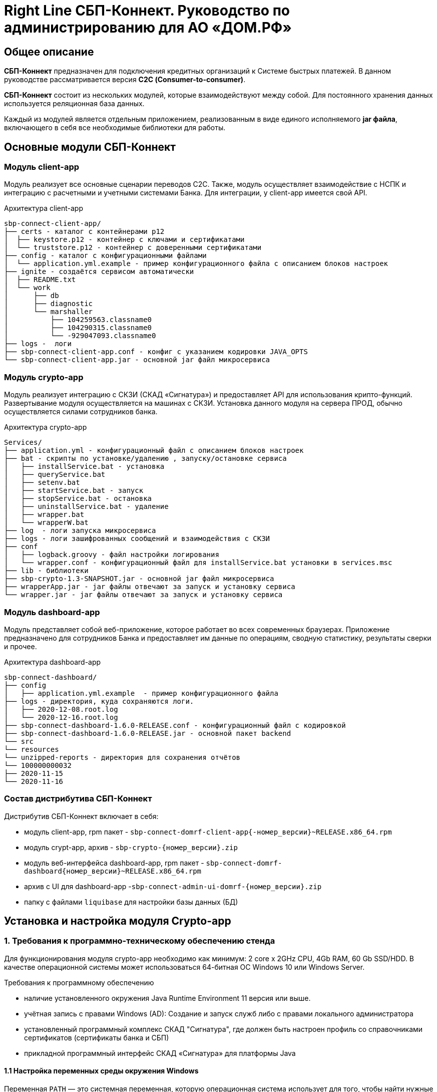 :table-caption: Таблица
:tip-caption: Совет
:warning-caption: Внимание!
:note-caption: На заметку
:caution-caption: Осторожно!
:important-caption: Важно
:figure-caption: Изображение
:version-label: Версия

= Right Line СБП-Коннект. Руководство по администрированию для АО «ДОМ.РФ»


== Общее описание
*СБП-Коннект* предназначен для подключения кредитных организаций к Системе быстрых платежей. В данном руководстве рассматривается версия *С2С (Consumer-to-consumer)*.

*СБП-Коннект* состоит из нескольких модулей, которые взаимодействуют между собой. Для постоянного хранения данных используется реляционная база данных.

Каждый из модулей является отдельным приложением, реализованным в виде единого исполняемого *jar файла*, включающего в себя все необходимые библиотеки для работы.

== Основные модули СБП-Коннект

=== Модуль client-app

Модуль реализует все основные сценарии переводов C2C. Также, модуль осуществляет взаимодействие с НСПК и интеграцию с расчетными и учетными системами Банка. Для интеграции, у client-app имеется свой API.
[source,asciidoc]
.Архитектура client-app
sbp-connect-client-app/
├── certs - каталог с контейнерами p12
│  ├── keystore.p12 - контейнер с ключами и сертификатами
│  └── truststore.p12 - контейнер с доверенными сертификатами
├── config - каталог с конфигурационными файлами
│  └── application.yml.example - пример конфигурационного файла с описанием блоков настроек
├── ignite - создаётся сервисом автоматически
│  ├── README.txt
│  └── work
│      ├── db
│      ├── diagnostic
│      └── marshaller
│          ├── 104259563.classname0
│          ├── 104290315.classname0
│          └── -929047093.classname0
├── logs -  логи
├── sbp-connect-client-app.conf - конфиг с указанием кодировки JAVA_OPTS
└── sbp-connect-client-app.jar - основной jar файл микросервиса

=== Модуль crypto-app
Модуль реализует интеграцию с СКЗИ (СКАД «Сигнатура») и предоставляет API для использования крипто-функций. Развертывание модуля осуществляется на машинах с СКЗИ.
Установка данного модуля на сервера ПРОД, обычно осуществляется силами сотрудников банка.

[source,asciidoc]
.Архитектура crypto-app
Services/
├── application.yml - конфигурационный файл с описанием блоков настроек
├── bat - скрипты по установке/удалению , запуску/остановке сервиса
│   ├── installService.bat - установка
│   ├── queryService.bat
│   ├── setenv.bat
│   ├── startService.bat - запуск
│   ├── stopService.bat - остановка
│   ├── uninstallService.bat - удаление
│   ├── wrapper.bat
│   └── wrapperW.bat
├── log  - логи запуска микросервиса
├── logs - логи зашифрованных сообщений и взаимодействия с СКЗИ
├── conf
│   ├── logback.groovy - файл настройки логирования
│   └── wrapper.conf - конфигурационный файл для installService.bat установки в services.msc
├── lib - библиотеки
├── sbp-crypto-1.3-SNAPSHOT.jar - основной jar файл микросервиса
├── wrapperApp.jar - jar файлы отвечают за запуск и установку сервиса
└── wrapper.jar - jar файлы отвечают за запуск и установку сервиса


=== Модуль dashboard-app
Модуль представляет собой веб-приложение, которое работает во всех современных браузерах. Приложение предназначено для сотрудников Банка и предоставляет им данные по операциям, сводную статистику, результаты сверки и прочее.
[source,asciidoc]
.Архитектура dashboard-app
sbp-connect-dashboard/
├── config
│   ├── application.yml.example  - пример конфигурационного файла
├── logs - директория, куда сохраняются логи.
│   ├── 2020-12-08.root.log
│   └── 2020-12-16.root.log
├── sbp-connect-dashboard-1.6.0-RELEASE.conf - конфигурационный файл с кодировкой
├── sbp-connect-dashboard-1.6.0-RELEASE.jar - основной пакет backend
└── src
└── resources
└── unzipped-reports - директория для сохранения отчётов
└── 100000000032
├── 2020-11-15
└── 2020-11-16

=== Состав дистрибутива СБП-Коннект

=====
.Дистрибутив СБП-Коннект включает в себя:
* модуль client-app, rpm пакет - `sbp-connect-domrf-client-app{-номер_версии}~RELEASE.x86_64.rpm`
* модуль crypt-app, архив - `sbp-crypto-{номер_версии}.zip`
* модуль веб-интерфейса dashboard-app, rpm пакет - `sbp-connect-domrf-dashboard{номер_версии}~RELEASE.x86_64.rpm`
* архив с UI для dashboard-app -`sbp-connect-admin-ui-domrf-{номер_версии}.zip`
* папку с файлами `liquibase` для настройки базы данных (БД)
=====

== Установка и настройка модуля Crypto-app

=== 1. Требования к программно-техническому обеспечению стенда

Для функционирования модуля crypto-app необходимо как минимум: 2 core x 2GHz CPU, 4Gb RAM, 60 Gb SSD/HDD.
В качестве операционной системы может использоваться 64-битная ОС Windows 10 или Windows Server.

====
.Требования к программному обеспечению
*  наличие установленного окружения Java Runtime Environment 11 версия или выше.
*  учётная запись с правами Windows (AD): Создание и запуск служб либо с правами локального администратора
*  установленный программный комплекс СКАД "Сигнатура", где должен быть настроен профиль со справочниками сертификатов (сертификаты банка и СБП)
*  прикладной программный интерфейс СКАД «Сигнатура» для платформы Java
====

==== 1.1 Настройка переменных среды окружения Windows

Переменная `PATH` — это системная переменная, которую операционная система использует для того, чтобы найти нужные исполняемые объекты в командной строке или окне терминала.

Системную переменную PATH можно задать с помощью системной утилиты в панели управления Windows по следующей инструкции:

1. В строке "Поиск" выполните поиск: Система (Панель управления) (либо на рабочем столе правой кнопкой нажмите на значок Компьютер => Свойства)
2. Откройте ссылку "Дополнительные параметры системы".
3. Выберите "Переменные среды".
4. В разделе "Системные переменные" нажмите "Создать" и укажите имя переменной: JAVA_HOME, значение переменной: полный путь к рабочей директории OpenJDK, например (C:\java)
5. В разделе "Системные переменные" выберите переменную среды `PATH`. Нажмите "Изменить".
6. В окне "Изменение системной переменной" нажмите "Создать" и укажите значение: %JAVA_HOME%\bin
7. Нажмите "ОК". Закройте остальные открытые окна, нажимая "ОК".
8. Откройте окно командной строки и выполните команду `java --version`.


==== 2. Установка модуля Crypto-app

Архив `sbp-crypto-{номер_версии}.zip` необходимо распаковать в папку в "С:\Services\SbpCrypto"

==== 3. Настройка модуля crypt-app

WARNING: При настройке будет рассматриваться рабочая директория сервиса. Пути к файлам будут даваться относительно данной директории, т.е. вместо "C:\SbpCrypto\sbp-crypto-{номер_версии}\some_dir\some_file", будет указываться `some_dir\some_file`

==== 3.1 Настройка аутентификации для сервиса(службы)

Откройте файл `conf\wrapper.conf` и укажите параметры учётной записи Windows (AD), от имени которой будет устанавливаться сервис:

    wrapper.app.account = [аккаунт]
    wrapper.app.password = [пароль]

WARNING: У данной учётной записи должен быть доступ к профилю СКАД Сигнатура (т.е. к справочникам сертификатов)

Также в файле `conf\wrapper.conf` должно быть прописано правильное имя файла модуля crypto-app в виде:

*wrapper.java.app.jar = .\\\\sbp-crypto-1.4.0-SNAPSHOT.jar*

Далее, нужно запустить скрипт bat\installService.bat, который создаст службу с именем(обычно SbpCryptoService) указанным во wrapper.conf
С помощью апплета Панели Управления Администрирование\Службы необходимо удостоверится, что в службах Windows появился пункт SbpCryptoService


[source, text]
.Пример настройки wrapper.conf
----
wrapper.working.dir=${wrapper_home}

wrapper.tmp.path = ${jna_tmpdir}

wrapper.app.account = [аккаунт]
wrapper.app.password = [пароль]

wrapper.console.loglevel=INFO

wrapper.logfile=${wrapper_home}/log/wrapper.log
wrapper.logfile.maxsize=10m
wrapper.logfile.maxfiles=10

wrapper.console.title=SbpCryptoService
wrapper.ntservice.name=SbpCryptoService
wrapper.ntservice.displayname=SbpCryptoService
wrapper.ntservice.description=SbpCryptoService

wrapper.daemon.run_level_dir=${if (new File('/etc/rc0.d').exists()) return '/etc/rcX.d' else return '/etc/init.d/rcX.d'}
wrapper.tray = true
wrapper.tray.port = 15002
wrapper.on_exit.0=SHUTDOWN
wrapper.on_exit.default=RESTART
wrapper.on_signal.9=SHUTDOWN
wrapper.on_signal.default=RESTART
wrapper.filter.trigger.0=Exception
wrapper.filter.script.0=${wrapper_home}/scripts/trayMessage.gv
wrapper.filter.script.0.args=Exception
wrapper.java.app.jar = .\\\\sbp-crypto-X.X.X-SNAPSHOT.jar
wrapper.java.command = ${JAVA_HOME}\\\\bin\\\\java.exe
wrapper.java.additional.1=-server
wrapper.java.additional.2=-Dfile.encoding=UTF-8
wrapper.java.additional.3=-Djava.net.preferIPv4Stack=true
wrapper.java.additional.4=-Dlogback.configurationFile=conf\\\\logback.groovy
----

==== 3.2 Настройка сервиса crypto-app

Параметры настройки crypto-app прописываются в файле `application.yml`

WARNING: В данном файле используется YAML-синтаксис, т.е. необходимо сохранение имеющихся отступов.
         При нарушении форматирования возможна некорректная работа/невозможность запуска сервиса.

Значения в конфигурационном файле (в т.ч. пароли) могут быть указаны как в открытом, так и в закрытом(зашифрованном) виде:
Сформировать зашифрованное значение можно с помощью инструмента Jasypt CLI Tools.
Ключ для шифрования (salt) будет предоставлен отдельно.
Более подробную информацию о Jasypt можно найти на http://www.jasypt.org/cli.html

Если справочники СКАД "Сигнатура" располагаются не в реестре, а в виде файлов (registry: false в application.yml), то необходимо указать расположение этих файлов.
Для этого в рабочей директории сервиса (в той же, где располагается .jar-файл сервиса), необходимо создать текстовый конфигурационный файл pki1.conf со следующим содержимым:

[source, yaml]
default: test # Имя профиля СКАД "Сигнатура" по умолчанию
local: test # Имя локального профиля СКАД "Сигнатура"
pse: pse://signed/C:\SKAD\profiles\local.pse # Путь к Персональному Справочнику Сертификатов
localstore: file://C:\SKAD\profiles\local.gdbm # Путь к Локальному Справочнику Сертификатов

==== 3.3 Настройка сертификатов.

Т.к. модуль `crypto-app` связывается с модулем connect-app по протоколу https - необходима настройка TLS-сертификатов.
В модуле crypto-app для этой задачи используются два криптоконтейнера стандарта PKCS12:

* контейнер, содержащий закрытый ключ и сертификат сервера, на котором размещается модуль crypto-app (в примере конфигурационного файла обозначен как keyStore.p12)
* контейнер, содержащий доверенный сертификат, т.е. сертификат сервера, от которого разрешено принимать соединения (в примере конфигурационного файла обозначен как TrustStore.p12)

Все сертификаты, упомянутые в данном разделе, генерируются с помощью криптографической инфраструктуры банка (являются самоподписнными).

==== 3.4 Протоколирование работы модуля crypto-app

Модуль `crypto-app` использует библиотеку логгирования logback. Для настройки параметров используется отдельный конфигурационный файл `conf\logback.groovy`. В нем можно указать уровень логгирования (INFO, DEBUG, TRACE), расположение и формат логов, параметры ротации и архивирования и т.д.

С синтаксисом logback.groovy можно ознакомится на http://logback.qos.ch/manual/groovy.html

Информация о шифруемых сообщениях записывается в файл `logs\%d{yyyy-MM-dd}.crypto`

[source, yaml]
.Пример конфигурационного файла application.yml для sbp-crypto:
users: # параметры пользователей крипто-сервиса
test: # логин пользователя для базовой аутентификации на сервисе
type: SIGNATURA # тип шифрования
authPassword: ENC(t8jfrDvmGFkwWDF1TDIy/Q==) # пароль пользователя для базовой аутентификации на сервисе, в данном случае функцией ENC() указан его хэш
profile: test # имя профиля со справочниками сертификатов для шифрования, уточнить его можно в настройках СКАД "Сигнатура"
registry: false # расположение справочников СКАД "Сигнатура", true - реестр Windows, false - из локальных файлов справочников
ecryptKeyId: 1297CHCMRP01 # id ключа для шифрования и проверки подписи - уточнить его можно в настройках СКАД "Сигнатура"
serialNumber: 40:50:13:C0:DF:5A:0D:92:5C:5D:AF:85:5D:EE:5F:C0 # серийный номер ключа для шифрование и проверки подписи, уточнить его можно в настройках СКАД "Сигнатура"
ssl:
password: ENC(gIOUHfvfkUWRgfsw8+jHr0NTEAHp) # переменная служит для записи пароля от криптохранилищ сервиса
logging:
config: ./conf/logback.groovy # путь к файлу настроек логирования
server:  # настройки сервера
port: 443 # порт для основной группы эндпоинтов
ssl: # настройка сертификатов
key-store-type: PKCS12   # тип контейнера, допустимые параметры PKCS12 и JKS
key-store: ./conf/keyStore.p12 # расположение криптоконтейнера с ключевой парой (закрытый ключ+сертификат)
key-store-password: ${ssl.password} # пароль от контейнера (в данном случае, подставляется с помощью переменной)
trust-store-type: PKCS12 # тип контейнера с доверенными сертификатами параметры PKCS12 и JKS
trust-store: ./conf/TrustStore.p12  # путь до контейнера с доверенными сертификатами
trust-store-password: ${ssl.password}  # пароль от контейнера с доверенными сертификатами
client-auth: need # необходима ли проверка сертификата удаленного клиента при ssl-handshake

== Установка и настройка СБП-Коннект

=== 1.1 Минимальные системные требования для установки

Для построения отказоустойчивой системы, потребуется как минимум два виртуальных (или физических) хоста - один для установки модулей, второй для размещения базы данных и балансировщик сетевой нагрузки.

Для функционирования модулей `client-app` и `dashboard-app` необходимо как минимум: 2 core x 2GHz CPU, 4Gb RAM, 60 Gb SSD/HDD. В качестве операционной системы может использоваться 64-битная ОС Linux (желательно CentOS 7) c предустановленным ПО - Java 11 (OpenJDK JRE или OracleJRE) и Nginx 1.16.

В качестве СУБД может использоваться PostgreSQL/MySQL/Microsoft SQL/Oracle Database.

Балансировщик может быть как аппаратным, так и программным решением.

==== 1.2 Установка модулей client-app и dashboard-app

Установка rpm-пакета `sbp-connect-domrf-client-app-{номер_версии}~RELEASE.x86_64.rpm` осуществляется в папку /opt/sbp-connect-domrf-client-app/ автоматически, с помощью менеджера пакетов rpm.

.Команда для установки в командной строке Linux не из под root пользователя:
----
sudo rpm -ivh --force #sbp-connect-domrf-client-app-{номер_версии}~RELEASE.x86_64.rpm
----

В процессе установки, в папке /etc/init.d/ создаётся символическая ссылка на установленный (исполняемый) jar-файл.

Установка rpm-пакета `sbp-connect-domrf-dashboard-{номер_версии}~RELEASE.x86_64.rpm` осуществляется в папку /opt/sbp-connect-domrf-dashboard/

.Команда для установки в командной строке Linux не из под root пользователя:
----
sudo rpm -ivh --force sbp-connect-domrf-dashboard-{номер_версии}~RELEASE.x86_64.rpm`
----

В процессе установки, в папке /etc/init.d/ создаётся символическая ссылка на установленный (исполняемый) jar-файл.

==== 1.3 Инициализация базы данных

Дистрибутив поставляется вместе с инструментом `liquibase`, который обеспечивает создание и обновление схемы базы данных(БД). При установке приложения sbp-connect-client-app, в папке /opt/sbp-connect-domrf-client-app/liquibase размещается все необходимое для работы liquibase и начальной инициализации схемы БД, а так же пример конфигурационного файла application.yml.example.

Предварительно, необходимо создать БД, с которой он будет работать `sbp-connect-client-app`. Также рекомендуется создать/назначить пользователя-владельца данной схемы.

Перед запуском Liquibase в файле liquibase.properties необходимо указать настройки подключения к БД.

[source,sql]
.Для PostgreSQL:
url = jdbc:postgresql://ip:port/dbName
#defaultSchemaName=

Для развертывания схемы в базу данных необходимо запустить скрипт run.sh:

`./run.sh update`

При запуске, скрипт потребует ввода имени пользователя - владельца рабочей схемы БД (либо иного пользователя БД, имеющего право записи в используемую схему) и его пароля.

[source, text]
.Пример вывода скрипта установки:
user@server liquibase]$ ./run.sh update
username: user
password: password
execute: update
Starting Liquibase at WEEKDAY, dd mm yyyy hh:mm:ss YEKT (version 3.6.3 built at yyyy hh:mm:ss)
WARNING: An illegal reflective access operation has occurred
WARNING: Illegal reflective access by org.codehaus.groovy.vmplugin.v7.Java7$1 (file:/opt/sbp-connect-sngb-c2c/liquibase/lib/groovy-2.5.8.jar) to constructor java.lang.invoke.MethodHandles$Lookup(java.lang.Class,int)
WARNING: Please consider reporting this to the maintainers of org.codehaus.groovy.vmplugin.v7.Java7$1
WARNING: Use --illegal-access=warn to enable warnings of further illegal reflective access operations
WARNING: All illegal access operations will be denied in a future release
Liquibase: Update has been successful.

==== 1.4 Список таблиц базы данных

|===
|Имя таблицы|Описание

|bank_info_tab| Профиль банка
|c2b_refund_tab | 	Возвраты c2b
|c2b_transfer_tab| 	Платежи c2b
|c2c_mismatch_tab| 	Cтарая таблица (больше не используется)
|c2c_transfer_tab| 	Платежи c2c
|databasechangelog| 	Технологическая таблица liquibase. Отображает внесенные изменения
|atabasechangeloglock| 	Технологическая таблица liquibase
|file_journal_tab| 	Реестр обмена ed форм (таблица устарела)
|nspk_response_code| Таблица мапинга nspk кодов на коды из АБС
|receiver_transfer_data_tab| 	Cтарая таблица (больше не используется)
|reconciliation_source_data_tab |	Сверки. Поля из источника
|reconciliation_source_tab| Сверки. Источник. ссылается на таблицу reconciliation_source_data_tab
|rtln_process_tab| 	Таблица для процессов в процесс менеджере
|rtln_stage_tab |	Таблица для стадий в процесс менеджере
|rtln_step_tab |	Таблица шагов в процесс менеджере
|sbp_connect_message_tab| 	Сообщения
|sbp_connect_user_tab| 	Пользователи личного кабинета СБП-Коннект
|status_tab| 	Cтарая таблица (больше не используется)
|transaction_reconciliation_tab| 	Сверки. основная таблица сверок

|===

==== 1.5 Настройка базы данных

Для корректной работы службы `sbp-connect-client-app`, в БД изначально должна быть информация о параметрах банка. Первой всегда заполняется таблица `BANK_INFO_TAB`.

В таблицу BANK_INFO_TAB необходимо добавить данные банка:

 member_id - идентификатор Банка (выдается НСПК)
 endpoint_id - Endpoint Банка (выдается НСПК)
 opkc_member_id 000000000000 - идентификатор ОПКЦ
 bic xxxxxxxxx - БИК

[source,sql]
INSERT INTO BANK_INFO_TAB (sbp_member_id, sbp_endpoint, opkc_member_id, bic) VALUES
(sbpMemberIdValue, sbpEndpointValue, opkcMemberValue, bic);

В таблицу SBP_CONNECT_USER_TAB необходимо добавить данные пользователя для аутентификации в модуле dashboard-app и API модуля client-app
id - идентификатор пользователя (в данной таблице)

 name - имя пользователя
 password - пароль
 bank_info_id - идентификатор Банка (выдается НСПК)
 roles - роли пользователя, согласно ролевой модели(см. Таблицу 1)

[source, sql]
INSERT INTO SBP_CONNECT_USER_TAB (id, name, password, bank_info_id,roles) VALUES
(nextval('sbp_connect_user_seq'), basicAuthUserName, basicAuthUserPass,
sbpMemberIdValue,'ROLE_APP,ROLE_READER_TRANSFERS,ROLE_WRITER_TRANSFERS,ROLE_READER_MESSAGES,ROLE_WRITER_RECONCILIATION,ROLE_READER_RECONCILIATION');

WARNING: basicAuthUserPass для поля password, в таблице SBP_CONNECT_USER_TAB, должно быть сформировано при помощи хэш-функции BCrypt. Для этого можно воспользоваться любым из онлайн-сервисов:
    https://www.browserling.com/tools/bcrypt
    https://bcrypt-generator.com/

    При использовании ОС Linux, для хэширования пароля оффлайн можно воспользоваться утилитой htpasswd из дистрибутива веб-сервера Apache:
    htpasswd -bnBC 10 '' 'пароль' | sed 's/$2y/$2a/'

.Ролевые модели

|===
|Роль| 	Предоставляемые права

|ROLE_APP| 	роль для работы сервиса с БД
|ROLE_READER_TRANSFERS| 	просмотр переводов
|ROLE_WRITER_TRANSFERS| 	ручной запуск переводов в АБС
|ROLE_READER_MESSAGES| 	просмотр сообщений в рамках операции
|ROLE_READER_RECONCILIATION| 	просмотр сверок
|ROLE_WRITER_RECONCILIATION| 	ручной запуск сверки
|===

Также необходимо занести в таблицу nspk_response_code значения ошибок НСПК.

[source,sql]
.Значения ошибок НСПК
INSERT INTO "public"."nspk_response_code" VALUES ('DEFAULT', 'Неизвестная ошибка', NULL, NULL);
INSERT INTO "public"."nspk_response_code" VALUES ('I05001', 'Недостаточно данных об Отправителе или Получателе', NULL, NULL);
INSERT INTO "public"."nspk_response_code" VALUES ('B05002', 'Невозможно зачислить сумму перевода на счет Получателя', NULL, NULL);
INSERT INTO "public"."nspk_response_code" VALUES ('I05008', 'Нет такого значения ЭБД {24} Идентификатор Банка Получателя (ИД БП)', NULL, NULL);
INSERT INTO "public"."nspk_response_code" VALUES ('I05014', 'Нет такого значения ЭБД {47} Тип Идентификатора Получателя (ТИД ПО)', NULL, NULL);
INSERT INTO "public"."nspk_response_code" VALUES ('I05021', 'PAM Отправителя и Получателя не совпали (только для Me2Me)', NULL, NULL);
INSERT INTO "public"."nspk_response_code" VALUES ('I05037', 'Ограничения законодательства', NULL, NULL);
INSERT INTO "public"."nspk_response_code" VALUES ('I05038', 'Ограничения законодательства', NULL, NULL);
INSERT INTO "public"."nspk_response_code" VALUES ('B05005', 'Запрещено кредитование счета Получателя', NULL, NULL);
INSERT INTO "public"."nspk_response_code" VALUES ('B05006', 'Найден больше чем один Получатель', NULL, NULL);
INSERT INTO "public"."nspk_response_code" VALUES ('B05007', 'Не найден Получатель', NULL, NULL);
INSERT INTO "public"."nspk_response_code" VALUES ('B05008', 'Ограничения законодательства на зачисление (например, сумма превысила допустимую для данного платежного средства или уровень идентификации недостаточен)', NULL, NULL);
INSERT INTO "public"."nspk_response_code" VALUES ('B05009', 'Получатель не дал согласие на получение средств через СБП', NULL, NULL);
INSERT INTO "public"."nspk_response_code" VALUES ('B05010', 'Получатель отказался от получения средств через СБП', NULL, NULL);
INSERT INTO "public"."nspk_response_code" VALUES ('B05011', 'Счет Получателя заблокирован или закрыт', NULL, NULL);
INSERT INTO "public"."nspk_response_code" VALUES ('B05013', 'Счет Получателя не найден', NULL, NULL);
INSERT INTO "public"."nspk_response_code" VALUES ('I05999', 'Технологические работы в Банке получателя. Попробуйте повторить перевод через некоторое время.', NULL, NULL);
INSERT INTO "public"."nspk_response_code" VALUES ('I07002', 'Превышено время ожидания ответа. Пожалуйста, повторите перевод позже.', NULL, NULL);
INSERT INTO "public"."nspk_response_code" VALUES ('I01091', 'Превышено время ожидания ответа. Пожалуйста, повторите перевод позже.', NULL, NULL);
INSERT INTO "public"."nspk_response_code" VALUES ('I04010', 'Превышено время ожидания ответа. Пожалуйста, повторите перевод позже.', NULL, NULL);
INSERT INTO "public"."nspk_response_code" VALUES ('I05043', 'Свяжитесь с Получателем средств и уточните реквизиты для зачисления денежных средств.', NULL, NULL);
INSERT INTO "public"."nspk_response_code" VALUES ('I05019', 'OTP введен неверно. Операция завершена', NULL, NULL);
INSERT INTO "public"."nspk_response_code" VALUES ('I05020', 'OTP введен неверно. Повторите ввод.', NULL, NULL);
INSERT INTO "public"."nspk_response_code" VALUES ('I07005', 'Превышенно допустимое количество попыток по установке Банка по умолчанию в день', NULL, NULL);

==== 1.6 Настройка модуля client-app

После установки модуля client-app, его необходимо настроить и подготовить к первому запуску.

В папке /opt/sbp-connect-domrf-client-app/config/ располагается пример конфигурационного файла application.yml.example. На его основе нужно создать конфигурационный файл по следующей инструкции:

1. Копируем либо переименовываем application.yml.example в application.yml
2. Открываем файловым редактором application.yml, читаем описание блоков конфига
3. Вносим изменения и URI в соответствии с настройками подключения к вашим БД и микросервисам.

WARNING: В данном файле крайне важно сохранять формат отступов. Если формат не будет сохранен, это может привести к аварийной остановке или некорректной работе модуля.

==== 1.6.1 Настройка модуля dashboard-app

Пример конфигурационного файла application.yml.example для dashboard-app находится в папке /opt/sbp-connect-domrf-dashboard/config/.
На его основе, необходимо создать конфигурационный файл application.yml и отредактировать необходимые параметры.

WARNING: В данном файле крайне важно сохранять формат отступов. Если формат не будет сохранен, это может привести к аварийной остановке или некорректной работе модуля.

==== 1.6.2 Установка UI для dashboard-app

Содержимое архива с UI Нужно разархивировать в папку /var/www/dashboard

==== 1.6.3 Настройка nginx для dashboard-app

По умолчанию dashboard-app слушает порт 8080, но при желании его можно изменить, добавив в конец конфигурационного файла application.yml следующие строки:

[source,yaml]
server: # настройки сервера
port: 1443 # порт для основной группы эндпоинтов

==== 1.6.4 Пример конфигурационного файла для nginx
[source,c]
.Пример конфигурационного файла nginx
user  nginx;
worker_processes  1;
error_log  /var/log/nginx/error.log warn;
pid        /var/run/nginx.pid;
events {
worker_connections  1024;
}
http {
sendfile on;
tcp_nopush on;
tcp_nodelay on;
reset_timedout_connection on;
client_body_timeout 10;
keepalive_timeout 65;
include mime.types;
log_format  '[$time_local] - $remote_addr - $host - $addr - $remote_user'
'"$request" $status $body_bytes_sent '
'"$http_referer" "$http_user_agent"';
limit_req_zone $binary_remote_addr zone=stoptheflood:10m rate=1r/s;
server {
listen 80;
server_name sbp-app01.roscap.com 10.12.213.43;
return 301 https://$server_name:8443;
}
server  {
listen 8443 default_server ssl http2;
root /var/www/dashboard/;
error_page 404 =200 /index.html;
index index.html;
charset utf8;
server_name sbp-app01.roscap.com:8443;
access_log /var/log/nginx/dashboard_access.log;
error_log /var/log/nginx/dashboard_error.log;
ssl_certificate        dash_certs/server/dashboard.pem;
ssl_certificate_key    dash_certs/server/dashboard_pass.key;
ssl_trusted_certificate dash_certs/root/dash_ca.pem;
ssl_verify_client off;
ssl_password_file dash_certs/passwd;
# JS & CSS files
location ~* \.(?:css|js)$ {
try_files $uri =404;
expires 1y;
access_log off;
add_header Cache-Control "public";
}
# Any route containing a file extension
location ~ ^.+\..+$ {
try_files $uri =404;
}
#Main location
location / {
if ($request_uri = /login) {
set $test ml_;
}
if ($request_method = POST) {
set $test "${test}mr";
}
if ($test = ml_mr) {
proxy_pass http://localhost:8080;
}
}
#Proxifying to backend
location /sbp/ {
proxy_pass http://localhost:8080;
}
}
}

==== 1.7 Протоколирование работы модуля client-app

Модули sbp-connect-client-app и dashboard-app использует библиотеку логгирования `logback` . Для настройки параметров используется отдельный конфигурационный файл `config/logback.groovy`. В нем можно указать уровень логирования (INFO, DEBUG, TRACE), расположение и формат логов, параметры ротации и архивирования и т.д. В качестве примера, в директории `config` располагается `logback.groovy.example`, который
показывает некоторые возможности конфигурации.
С синтаксисом logback.groovy можно ознакомится на http://logback.qos.ch/manual/groovy.html

В application.yml имеется блок конфига:
----
 logging:
 config: ./config/logback.groovy # путь к файлу настроек логирования
----

Файлы логов расположены в /opt/sbp-connect-domrf-client-app/logs/

* логи об обмене сообщениями с НСПК - {yyyy-MM-dd}.rest.log
* логи взаимодействия с крипто-сервисом - {yyyy-MM-dd}.crypto.log
* все остальные логи(в том числе и от dashboard-app)-  {yyyy-MM-dd}.root.log

== Обновление модулей СБП-Коннект

Дистрибутив с обновлением обычно поставляется в виде zip-архива `sbp-connect-domrf-{версия_релиза}-RELEASE.zip`

Дистрибутив с обновлениями обычно включает в себя:

* модуль client-app - rpm пакет `sbp-connect-domrf-client-app-{версия_релиза}~RELEASE.x86_64.rpm`
* модуль веб-интерфейса dashboard-app - rpm пакет `sbp-connect-domrf-dashboard-{версия_релиза}~RELEASE.x86_64.deb`
* модуль C2B-переводов - `sbp-connect-domrf-merchant-app-{версия_релиза}~RELEASE.x86_64.rpm`
* папка с файлами `liquibase` для настройки базы данных (БД)
* папка `documentation` с файлами документации

Доставьте архив с обновлением программы на требуемый узел.

Перед обновлением нужного модуля необходимо остановить службу sbp-connect-client-app или sbp-connect-dashboard

=== 2.1 Остановка службы


.Для остановки службы, используется следующая команда, не из под root пользователя:
----
sudo service sbp-connect-domrf-client-app stop
----

.Для проверки состояния службы, используется следующая команда, не из под root пользователя:
----
service sbp-connect-domrf-client-app status
----

=== 2.2 Обновление модулей

Архив с дистрибутивом необходимо распаковать во временную папку на удаленном комьютере или скопировать на удаленный компьютер уже в распакованном состоянии.

.На удаленном компьютере сделайте распакованную папку текущей:
----
cd <имя_папки_распакованного_архива>
----

.Для обновления модуля используйте команду:
----
sudo rpm -Uvh --force <имя_пакета>.rpm
----

Установка rpm-пакета осуществляется в директорию /opt/sbp-connect-domrf-client-app/

Также, при установке в директории /etc/init.d/ создаётся символическая ссылка на сервис (исполняемый jar-файл).

В директории /opt/sbp-connect-domrf-client-app/ присутствует файл sbp-connect-domrf-client-app-{версия_релиза}.conf,
который по имени должен совпадать с именем исполняемого jar-файла, находящегося в этой же папке.

=== 2.3 Обновления базы данных.

Перед обновлением схемы базы данных(БД), нужно сделать полный бэкап базы. Для развёртывания компонентов схемы применяется библиотека Liquibase, всё необходимое находится в директории liquibase, включая пример конфигурационного файла liquibase.properties.example.

Перед запуском Liquibase в файле liquibase.properties необходимо указать настройки подключения к БД.

[source,sql]
.Для Oracle SQL
url = jdbc:oracle:thin:@ip:port/dbName
#defaultSchemaName=

В параметре defaultSchemaName указывается имя рабочей схемы, например sbp. Если данная строка закомментирована с помощью символа #, то по умолчанию скрипт установки выполнит развертывание в схему public.

Сделайте текущей директорию liquibase.

Сделайте файл скрипта исполняемым с помощью команды:

----
chmod +x run.sh
----

Запустите скрипт командой:

----
./run.sh update
----

При запуске, скрипт потребует ввода имени пользователя - владельца рабочей схемы БД (либо иного пользователя БД, имеющего право записи в используемую схему) и его пароля.

[source,java]
.Пример вывода скрипта установки
user@server liquibase]$ ./run.sh update
username: user
password: password
execute: update
Starting Liquibase at WEEKDAY, dd mm yyyy hh:mm:ss YEKT (version 3.6.3 built at yyyy hh:mm:ss)
WARNING: An illegal reflective access operation has occurred
WARNING: Illegal reflective access by org.codehaus.groovy.vmplugin.v7.Java7$1 (file:/opt/sbp-connect-sngb-c2c/liquibase/lib/groovy-2.5.8.jar) to constructor java.lang.invoke.MethodHandles$Lookup(java.lang.Class,int)
WARNING: Please consider reporting this to the maintainers of org.codehaus.groovy.vmplugin.v7.Java7$1
WARNING: Use --illegal-access=warn to enable warnings of further illegal reflective access operations
WARNING: All illegal access operations will be denied in a future release
Liquibase: Update has been successful.

== Управление модулями СБП-Коннект

=== 1. Управление модулем crypto-app

==== Запуск службы crypto-app

Выполните все необходимые настройки по настройке модуля, а затем запустите службу с помощью апплета Панели Управления Службы Панель Управления\Администрирование\Службы
Нажмите правой кнопкой мыши по пункту SbpCryptoService в списке служб, в контекстном меню выберите Запуск

Также можно запустить сервис вручную с помощью .bat скрипта:

`bat\startService.bat`

==== Остановка службы crypto-app

Остановить службу crypto-app можно также при помощи апплета Панели Управления Службы Панель Управления\Администрирование\Службы
Нажмите правой кнопкой мыши по пункту SbpCryptoService в списке служб, в контекстном меню выберите Остановка

Кроме этого, для остановки сервиса можно воспользоваться скриптом:

`bat\stopService.bat`

==== Просмотр статуса модуля

Состояние модуля crypto-app можно увидеть с помощью апплета Службы Панели Управления, в столбце Состояние

Для проверки состояния crypto-app с помощью командной строки, выполните:

`sc query "SbpCryptoService"`

==== Автозапуск модуля при загрузки Windows

Кроме апплета "Службы", автозапуск модуля можно настроить с помощью командной строки

`sc config "SbpCryptoService" start= auto`

Если возникли проблемы при запуске, информацию можно посмотреть в директории tmp\err_{id}

=== 2. Управление модулем client-app

За работу модуля client-app отвечает служба sbp-connect-client-app.

Для запуска/остановки sbp-connect-client-app и проверки, используются следующие команды, не из под root пользователя:

.Запуск службы client-app
----
sudo service service sbp-connect-domrf-client-app start
----

.Остановка службы client-app
----
sudo service sbp-connect-domrf-client-app stop
----

.Проверка состояния client-app
----
sudo service sbp-connect-domrf-client-app status
----

.Включение автозапуска службы при загрузке операционной системы
----
sudo chkconfig service sbp-connect-domrf-client-app on
----

=== 3. Управление модулем dashboard-app

За работу модуля dashboard-app отвечает служба sbp-connect-dashboard.

Для запуска/остановки sbp-connect-dashboard и проверки используются следующие команды, не из под root пользователя:

.Запуск службы dashboard-app
----
sudo systemctl start sbp-connect-domrf-dashboard
----

.Остановка службы dashboard-app
----
sudo systemctl stop sbp-connect-domrf-dashboard
----

.Проверка состояния client-app
----
sudo systemctl status sbp-connect-domrf-dashboard
----


== Right Line контакты

====
Телефон: +7 (499) 517-96-95

Email: support@rtln.ru

Адрес: 117105, г. Москва, ул. Варшавское шоссе, д. 26, офис 209
====